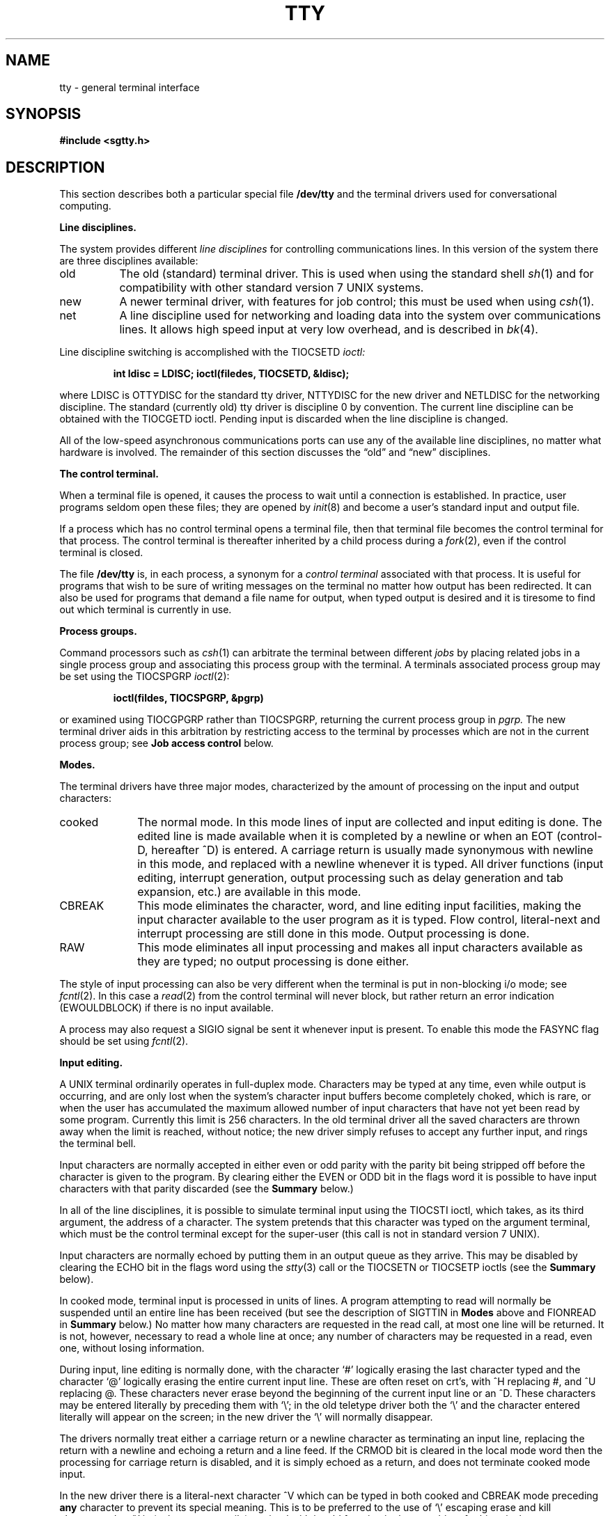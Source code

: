 .\" Copyright (c) 1980 Regents of the University of California.
.\" All rights reserved.  The Berkeley software License Agreement
.\" specifies the terms and conditions for redistribution.
.\"
.\"	@(#)tty.4	6.1 (Berkeley) 5/15/85
.\"
.TH TTY 4 ""
.UC 4
.SH NAME
tty \- general terminal interface
.SH SYNOPSIS
.B #include <sgtty.h>
.SH DESCRIPTION
This section describes
both a particular special file
.B /dev/tty
and the terminal drivers used for conversational computing.
.LP
.B Line disciplines.
.PP
The system provides different
.I "line disciplines"
for controlling communications lines.
In this version of the system there are three disciplines available:
.IP "old" 8
The old (standard) terminal driver.  This is used when using the
standard shell
.IR sh (1)
and for compatibility with other standard version 7 UNIX systems.
.IP "new"
A newer terminal driver, with features for job control; this must
be used when using
.IR csh (1).
.IP "net"
A line discipline used for networking and loading data into
the system over communications lines.  It allows high speed input
at very low overhead, and is described in
.IR bk (4).
.LP
Line discipline switching is accomplished with the TIOCSETD 
.I ioctl:
.IP
.B "int ldisc = LDISC; ioctl(filedes, TIOCSETD, &ldisc);"
.LP
where LDISC is OTTYDISC for the standard tty driver, NTTYDISC for the new
driver and NETLDISC for the networking discipline.
The standard (currently old) tty driver is discipline 0 by convention.
The current line discipline can be obtained with the TIOCGETD ioctl.
Pending input is discarded when the line discipline is changed.
.PP
All of the low-speed asynchronous
communications ports can use any
of the available line disciplines, no matter what
hardware is involved.
The remainder of this section discusses the
\*(lqold\*(rq and \*(lqnew\*(rq disciplines.
.LP
.B "The control terminal."
.LP
When a terminal file is opened, it causes the process to wait until a
connection is established.  In practice, user programs seldom open
these files; they are opened by
.IR init (8)
and become a user's standard input and output file.
.PP
If a process which has no control terminal opens a terminal file, then
that terminal file becomes the control terminal for that process.
The control terminal is thereafter inherited by a child process during a
.IR fork (2),
even if the control terminal is closed.
.LP
The file
.B /dev/tty
is, in each process, a synonym for a
.I "control terminal"
associated with that process.  It is useful for programs that wish to
be sure of writing messages on the terminal
no matter how output has been redirected.
It can also be used for programs that demand a file name
for output, when typed output is desired
and it is tiresome to find out which terminal
is currently in use.
.LP
.B "Process groups."
.LP
Command processors such as
.IR csh (1)
can arbitrate the terminal between different
.I jobs
by placing related jobs in a single process group and associating this
process group with the terminal.  A terminals associated process group
may be set using the TIOCSPGRP
.IR ioctl (2):
.IP
\fBioctl(fildes, TIOCSPGRP, &pgrp)\fR
.LP
or examined using TIOCGPGRP rather than TIOCSPGRP, returning the current
process group in
.I pgrp.
The new terminal driver aids in this arbitration by restricting access
to the terminal by processes which are not in the current process group;
see
.B "Job access control"
below.
.LP
.B "Modes."
.PP
The terminal drivers have three major modes, characterized by the
amount of processing on the input and output characters:
.IP cooked 10
The normal mode.  In this mode lines of input are collected and input editing
is done.  The edited line is made available when it is completed by
a newline
or when an EOT (control-D, hereafter ^D)
is entered.
A carriage return is usually made synonymous with newline in this mode,
and replaced with a newline whenever it is typed.
All driver functions
(input editing, interrupt generation,
output processing such as delay generation and tab expansion, etc.)
are available in this mode.
.IP CBREAK 10
This mode eliminates the character, word, and line editing input facilities,
making the input character available to the user program as it is typed.
Flow control, literal-next and interrupt processing are still done in this mode.
Output processing is done.
.IP RAW 10
This mode eliminates all input processing and makes all input characters
available as they are typed; no output processing is done either.
.PP
The style of input processing can also be very different when
the terminal is put in non-blocking i/o mode; see
.IR fcntl (2).
In this case a
.IR read (2)
from the control terminal will never block, but rather
return an error indication (EWOULDBLOCK) if there is no
input available.
.PP
A process may also request a SIGIO signal be sent it whenever input
is present.  To enable this mode the FASYNC flag should be set using
.IR fcntl (2).
.LP
.B "Input editing."
.LP
A UNIX terminal ordinarily operates in full-duplex mode.
Characters may be typed at any time,
even while output is occurring, and are only lost when the
system's character input buffers become completely
choked, which is rare,
or when the user has accumulated the maximum allowed number of
input characters that have not yet been read by some program.
Currently this limit is 256 characters.
In the old terminal driver all the saved characters are thrown away
when the limit is reached, without notice; the new driver simply refuses
to accept any further input, and rings the terminal bell.
.PP
Input characters are normally accepted in either even or odd parity
with the parity bit being stripped off before the character is given to
the program.  By clearing either the EVEN or ODD bit in the flags word
it is possible to have input characters with that parity discarded (see the
\fBSummary\fR below.)
.PP
In all of the line disciplines, it is possible to simulate terminal
input using the TIOCSTI ioctl, which takes, as its third argument,
the address of a character.  The system pretends that this character
was typed on the argument terminal, which must be the control terminal except
for the super-user (this call is not in standard version 7 UNIX).
.PP
Input characters are normally echoed by putting them in an output queue
as they arrive.  This may be disabled by clearing the ECHO bit in the
flags word using the
.IR stty (3)
call or the TIOCSETN or TIOCSETP ioctls
(see the \fBSummary\fR below).
.PP
In cooked mode, terminal input is processed in units of lines.
A program attempting
to read will normally be suspended until an entire line has been
received
(but see the description of SIGTTIN in \fBModes\fR above and FIONREAD in
\fBSummary\fR below.)
No matter how many characters are requested
in the read call, at most one line will be returned.
It is not, however, necessary to read a whole line at
once; any number of characters may be
requested in a read, even one, without losing information.
.PP
During input, line editing is normally done, with the character `#'
logically erasing the last character typed and the character `@'
logically erasing the entire current input line.
These are often reset on crt's,
with ^H replacing #,
and ^U replacing @.
These characters
never erase beyond the beginning of the current input line or an ^D.
These characters may be entered literally by
preceding them with `\e\|'; in the old teletype driver both the `\e\|' and
the character entered literally will appear on the screen; in the new
driver the `\e\|' will normally disappear.
.PP
The drivers normally treat either a carriage return or a newline character
as terminating an input line, replacing the return with a newline and echoing
a return and a line feed.
If the CRMOD bit is cleared in the local mode word then the processing
for carriage return is disabled, and it is simply echoed as a return,
and does not terminate cooked mode input.
.PP
In the new driver there is a literal-next character ^V which can be typed
in both cooked and CBREAK mode preceding
.B any
character to prevent its special meaning.  This is to be preferred to the
use of `\e\|' escaping erase and kill characters, but `\e\|' is (at least
temporarily) retained with its old function in the new driver for historical
reasons.
.PP
The new terminal driver also provides two other editing characters in
normal mode.  The word-erase character, normally ^W, erases the preceding
word, but not any spaces before it.  For the purposes of ^W, a word
is defined as a sequence of non-blank characters, with tabs counted as
blanks.
Finally, the reprint character, normally ^R, retypes the pending input beginning
on a new line.  Retyping occurs automatically in cooked mode if characters
which would normally be erased from the screen are fouled by program output.
.LP
.B "Input echoing and redisplay"
.LP
In the old terminal driver, nothing special occurs when an erase character
is typed; the erase character is simply echoed.  When a kill character
is typed it is echoed followed by a new-line (even if the character is
not killing the line, because it was preceded by a `\e\|'!.)
.PP
The new terminal driver has several modes for handling the echoing of
terminal input, controlled by bits in a local mode word.
.LP
.I "Hardcopy terminals."
When a hardcopy terminal is in use, the LPRTERA bit is normally set in
the local mode word.  Characters which are logically erased are
then printed out backwards preceded by `\e\|' and followed by `/' in this mode.
.LP
.I "Crt terminals."
When a crt terminal is in use, the LCRTBS bit is normally set in the local
mode word.  The terminal driver then echoes the proper number of erase
characters when input is erased; in the normal case where the erase
character is a ^H this causes the cursor of the terminal to back up
to where it was before the logically erased character was typed.
If the input has become fouled due to interspersed asynchronous output,
the input is automatically retyped.
.LP
.I "Erasing characters from a crt."
When a crt terminal is in use, the LCRTERA bit may be set to cause
input to be erased from the screen with a \*(lqbackspace-space-backspace\*(rq
sequence when character or word deleting sequences are used.
A LCRTKIL bit may be set as well, causing the input to
be erased in this manner on line kill sequences as well.
.LP
.I "Echoing of control characters."
If the LCTLECH bit is set in the local state word, then non-printing (control)
characters are normally echoed as ^X (for some X)
rather than being echoed unmodified; delete is echoed as ^?.
.LP
The normal modes for using the new terminal driver on crt terminals
are speed dependent.
At speeds less than 1200 baud, the LCRTERA and LCRTKILL processing
is painfully slow, so 
.IR stty (1)
normally just sets LCRTBS and LCTLECH; at
speeds of 1200 baud or greater all of these bits are normally set.
.IR Stty (1)
summarizes these option settings and the use of the new terminal
driver as
\*(lqnewcrt.\*(rq
.LP
.B "Output processing."
.PP
When one or more
characters are written, they are actually transmitted
to the terminal as soon as previously-written characters
have finished typing.
(As noted above, input characters are normally 
echoed by putting them in the output queue
as they arrive.)
When a process produces characters more rapidly than they can be typed,
it will be suspended when its output queue exceeds some limit.
When the queue has drained down to some threshold
the program is resumed.
Even parity is normally generated on output.
The EOT character is not transmitted in cooked mode to prevent terminals
that respond to it from hanging up; programs using raw or cbreak mode
should be careful.
.PP
The terminal drivers provide necessary processing for cooked and CBREAK mode
output including delay generation for certain special characters and parity
generation.   Delays are available after backspaces ^H, form feeds ^L,
carriage returns ^M, tabs ^I and newlines ^J.  The driver will also optionally
expand tabs into spaces, where the tab stops are assumed to be set every
eight columns.  These functions are controlled by bits in the tty flags word;
see \fBSummary\fR below.
.PP
The terminal drivers provide for mapping between upper and lower case
on terminals lacking lower case, and for other special processing on
deficient terminals.
.PP
Finally, in the new terminal driver, there is a output flush character,
normally ^O, which sets the LFLUSHO bit in the local mode word, causing
subsequent output to be flushed until it is cleared by a program or more
input is typed.  This character has effect in both cooked and CBREAK modes
and causes pending input to be retyped if there is any pending input.
An ioctl to flush the characters in the input and output queues TIOCFLUSH,
is also available.
.LP
.B "Upper case terminals and Hazeltines"
.PP
If the LCASE bit is set in the tty flags, then
all upper-case letters are mapped into
the corresponding lower-case letter.
The upper-case letter may be generated by preceding
it by `\\'.
If the new terminal driver is being used,
then upper case letters
are preceded by a `\e\|' when output.
In addition, the following escape sequences can be generated
on output and accepted on input:
.PP
.nf
for	\`	|	~	{	}
use	\e\|\'	\e\|!	\e\|^	\e\|(	\e\|)
.fi
.PP
To deal with Hazeltine terminals, which do not understand that ~ has
been made into an ASCII character, the LTILDE bit may be set in the local
mode word when using the new terminal driver; in this case the character
~ will be replaced with the character \` on output.
.LP
.B "Flow control."
.PP
There are two characters (the stop character, normally ^S, and the
start character, normally ^Q) which cause output to be suspended and
resumed respectively.  Extra stop characters typed when output
is already stopped have no effect, unless the start and stop characters
are made the same, in which case output resumes.
.PP
A bit in the flags word may be set to put the terminal into TANDEM mode.
In this mode the system produces a stop character (default ^S) when
the input queue is in danger of overflowing, and a start character (default
^Q) when the input has drained sufficiently.  This mode is useful
when the terminal is actually another machine that obeys the
conventions.
.LP
.B "Line control and breaks."
.LP
There are several
.I ioctl
calls available to control the state of the terminal line.
The TIOCSBRK ioctl will set the break bit in the hardware interface
causing a break condition to exist; this can be cleared (usually after a delay
with
.IR sleep (3))
by TIOCCBRK.
Break conditions in the input are reflected as a null character in RAW mode
or as the interrupt character in cooked or CBREAK mode.
The TIOCCDTR ioctl will clear the data terminal ready condition; it can
be set again by TIOCSDTR.
.PP
When the carrier signal from the dataset drops (usually
because the user has hung up his terminal) a
SIGHUP hangup signal is sent to the processes in the distinguished
process group of the terminal; this usually causes them to terminate
(the SIGHUP can be suppressed by setting the LNOHANG bit in the local
state word of the driver.)
Access to the terminal by other processes is then normally revoked,
so any further reads will fail, and programs that read a terminal and test for
end-of-file on their input will terminate appropriately.
.PP
When using an ACU
it is possible to ask that the phone line be hung up on the last close
with the TIOCHPCL ioctl; this is normally done on the outgoing line.
.LP
.B "Interrupt characters."
.PP
There are several characters that generate interrupts in cooked and CBREAK
mode; all are sent the processes in the control group of the terminal,
as if a TIOCGPGRP ioctl were done to get the process group and then a
.IR killpg (2)
system call were done,
except that these characters also flush pending input and output when
typed at a terminal
(\fI\z'a\`'la\fR TIOCFLUSH).
The characters shown here are the defaults; the field names in the structures
(given below)
are also shown.
The characters may be changed,
although this is not often done.
.IP ^?
\fBt_intrc\fR (Delete) generates a SIGINT signal.
This is the normal way to stop a process which is no longer interesting,
or to regain control in an interactive program.
.IP ^\e
\fBt_quitc\fR (FS) generates a SIGQUIT signal.
This is used to cause a program to terminate and produce a core image,
if possible,
in the file
.B core
in the current directory.
.IP ^Z
\fBt_suspc\fR (EM) generates a SIGTSTP signal, which is used to suspend
the current process group.
.IP ^Y
\fBt_dsuspc\fR (SUB) generates a SIGTSTP signal as ^Z does, but the
signal is sent when a program attempts to read the ^Y, rather than when
it is typed.
.LP
.B "Job access control."
.PP
When using the new terminal driver,
if a process which is not in the distinguished process group of its
control terminal attempts to read from that terminal its process group is
sent a SIGTTIN signal.  This signal normally causes the members of
that process group to stop. 
If, however, the process is ignoring SIGTTIN, has SIGTTIN blocked,
is an
.IR "orphan process" ,
or is in the middle of process creation using
.IR vfork (2)),
it is instead returned an end-of-file.  (An
.I "orphan process"
is a process whose
parent has exited and has been inherited by the
.IR init (8)
process.)
Under older UNIX systems
these processes would typically have had their input files reset to
.B /dev/null,
so this is a compatible change.
.PP
When using the new terminal driver with the LTOSTOP bit set in the local
modes, a process is prohibited from writing on its control terminal if it is
not in the distinguished process group for that terminal.
Processes which are holding or ignoring SIGTTOU signals, which are 
orphans, or which are in the middle of a
.IR vfork (2)
are excepted and allowed to produce output.
.LP
.B "Summary of modes."
.LP
Unfortunately, due to the evolution of the terminal driver,
there are 4 different structures which contain various portions of the
driver data.  The first of these (\fBsgttyb\fR)
contains that part of the information
largely common between version 6 and version 7 UNIX systems.
The second contains additional control characters added in version 7.
The third is a word of local state peculiar to the new terminal driver,
and the fourth is another structure of special characters added for the
new driver.  In the future a single structure may be made available
to programs which need to access all this information; most programs
need not concern themselves with all this state.
.de Ul
.ie t \\$1\l'|0\(ul'
.el \fI\\$1\fP
..
.LP
.Ul "Basic modes: sgtty."
.PP
The basic
.IR ioctl s
use the structure
defined in
.IR <sgtty.h> :
.PP
.ta .5i 1i
.nf
.ft 3
struct sgttyb {
	char	sg_ispeed;
	char	sg_ospeed;
	char	sg_erase;
	char	sg_kill;
	short	sg_flags;
};
.ft R
.fi
.PP
The
.I sg_ispeed 
and 
.I sg_ospeed
fields describe the input and output speeds of the
device according to the following table,
which corresponds to the DEC DH-11 interface.
If other hardware is used,
impossible speed changes are ignored.
Symbolic values in the table are as defined in
.IR <sgtty.h> .
.PP
.nf
.ta \w'B9600   'u +5n
B0	0	(hang up dataphone)
B50	1	50 baud
B75	2	75 baud
B110	3	110 baud
B134	4	134.5 baud
B150	5	150 baud
B200	6	200 baud
B300	7	300 baud
B600	8	600 baud
B1200	9	1200 baud
B1800	10	1800 baud
B2400	11	2400 baud
B4800	12	4800 baud
B9600	13	9600 baud
EXTA	14	External A
EXTB	15	External B
.fi
.DT
.PP
In the current configuration,
only 110, 150, 300 and 1200 baud are really supported on dial-up lines.
Code conversion and line control required for
IBM 2741's (134.5 baud)
must be implemented by the user's
program.
The half-duplex line discipline
required for the 202 dataset (1200 baud)
is not supplied; full-duplex 212 datasets work fine.
.PP
The
.I sg_erase
and
.I sg_kill
fields of the argument structure
specify the erase and kill characters respectively.
(Defaults are # and @.)
.PP
The
.I sg_flags
field of the argument structure
contains several bits that determine the
system's treatment of the terminal:
.PP
.ta \w'ALLDELAY 'u +\w'0100000 'u
.nf
ALLDELAY	0177400	Delay algorithm selection
BSDELAY	0100000	Select backspace delays (not implemented):
BS0	0
BS1	0100000
VTDELAY	0040000	Select form-feed and vertical-tab delays:
FF0	0
FF1	0100000
CRDELAY	0030000	Select carriage-return delays:
CR0	0
CR1	0010000
CR2	0020000
CR3	0030000
TBDELAY	0006000	Select tab delays:
TAB0	0
TAB1	0001000
TAB2	0004000
XTABS	0006000
NLDELAY	0001400	Select new-line delays:
NL0	0
NL1	0000400
NL2	0001000
NL3	0001400
EVENP	0000200	Even parity allowed on input (most terminals)
ODDP	0000100	Odd parity allowed on input
RAW	0000040	Raw mode: wake up on all characters, 8-bit interface
CRMOD	0000020	Map CR into LF; echo LF or CR as CR-LF
ECHO	0000010	Echo (full duplex)
LCASE	0000004	Map upper case to lower on input
CBREAK	0000002	Return each character as soon as typed
TANDEM	0000001	Automatic flow control
.DT
.fi
.PP
The delay bits specify how long
transmission stops to allow for mechanical or other movement
when certain characters are sent to the terminal.
In all cases a value of 0 indicates no delay.
.PP
Backspace delays are currently ignored but might
be used for Terminet 300's.
.PP
If a form-feed/vertical tab delay is specified,
it lasts for about 2 seconds.
.PP
Carriage-return delay type 1 lasts about .08 seconds
and is suitable for the Terminet 300.
Delay type 2 lasts about .16 seconds and is suitable
for the VT05 and the TI 700.
Delay type 3 is suitable for the concept-100 and pads lines
to be at least 9 characters at 9600 baud.
.PP
New-line delay type 1 is dependent on the current column
and is tuned for Teletype model 37's.
Type 2 is useful for the VT05 and is about .10 seconds.
Type 3 is unimplemented and is 0.
.PP
Tab delay type 1 is dependent on the amount of movement
and is tuned to the Teletype model
37.
Type 3, called XTABS,
is not a delay at all but causes tabs to be replaced
by the appropriate number of spaces on output.
.PP
Input characters with the wrong parity, as determined by bits 200 and
100, are ignored in cooked and CBREAK mode.
.PP
RAW
disables all processing save output flushing with LFLUSHO;
full 8 bits of input are given as soon as
it is available; all 8 bits are passed on output.
A break condition in the input is reported as a null character.
If the input queue overflows in raw mode it is discarded; this applies
to both new and old drivers.
.PP
CRMOD causes input carriage returns to be turned into
new-lines;
input of either CR or LF causes LF-CR both to
be echoed
(for terminals with a new-line function).
.PP
CBREAK is a sort of half-cooked (rare?) mode.
Programs can read each character as soon as typed, instead
of waiting for a full line;
all processing is done except the input editing:
character and word erase and line kill, input reprint,
and the special treatment of \e or EOT are disabled.
.PP
TANDEM mode causes the system to produce
a stop character (default ^S) whenever the input
queue is in danger of overflowing, and a start character
(default ^Q)
when the input queue has drained sufficiently.
It is useful for flow control when the `terminal'
is really another computer which understands the conventions.
.LP
.Ul "Basic ioctls"
.PP
In addition to the TIOCSETD and TIOCGETD disciplines discussed
in \fBLine disciplines\fR above,
a large number of other
.IR ioctl (2)
calls apply to terminals, and have the general form:
.PP
.B #include <sgtty.h>
.PP
.B ioctl(fildes, code, arg)
.br
.B struct sgttyb *arg;
.PP
The applicable codes are:
.IP TIOCGETP 15
Fetch the basic parameters associated with the terminal, and store
in the pointed-to \fIsgttyb\fR structure.
.IP TIOCSETP
Set the parameters according to the pointed-to \fIsgttyb\fR structure.
The interface delays until output is quiescent,
then throws away any unread characters,
before changing the modes.
.IP TIOCSETN
Set the parameters like TIOCSETP but do not delay or flush input.
Input is not preserved, however, when changing to or from RAW.
.PP
With the following codes the
.I arg
is ignored.
.IP TIOCEXCL 15
Set \*(lqexclusive-use\*(rq mode:
no further opens are permitted until the file has been closed.
.IP TIOCNXCL
Turn off \*(lqexclusive-use\*(rq mode.
.IP TIOCHPCL
When the file is closed for the last time,
hang up the terminal.
This is useful when the line is associated
with an ACU used to place outgoing calls.
.IP TIOCFLUSH
All characters waiting in input or output queues are flushed.
.LP
The remaining calls are not available in vanilla version 7 UNIX.
In cases where arguments are required, they are described; \fIarg\fR
should otherwise be given as 0.
.IP TIOCSTI 15
the argument is the address of a character which the system
pretends was typed on the terminal.
.IP TIOCSBRK 15
the break bit is set in the terminal.
.IP TIOCCBRK
the break bit is cleared.
.IP TIOCSDTR 
data terminal ready is set.
.IP TIOCCDTR
data terminal ready is cleared.
.IP TIOCGPGRP
arg is the address of a word into which is placed the process group
number of the control terminal.
.IP TIOCSPGRP
arg is a word (typically a process id) which becomes the process
group for the control terminal.
.IP FIONREAD
returns in the long integer whose address is arg the number
of immediately readable characters from the argument unit.
This works for files, pipes, and terminals, but not (yet)
for multiplexed channels.
.LP
.Ul Tchars
.PP
The second structure associated with each terminal specifies
characters that are special in both the old and new terminal interfaces:
The following structure is defined in
.IR <sys/ioctl.h> ,
which is automatically included in
.IR <sgtty.h> :
.PP
.nf
.ft 3
.ta .5i 1i 2i 
struct tchars {
	char	t_intrc;	/* interrupt */
	char	t_quitc;	/* quit */
	char	t_startc;	/* start output */
	char	t_stopc;	/* stop output */
	char	t_eofc;		/* end-of-file */
	char	t_brkc;		/* input delimiter (like nl) */
};
.DT
.fi
.ft R
.PP
The default values for these characters are
^?, ^\e\|, ^Q, ^S, ^D, and \-1.
A character value of \-1
eliminates the effect of that character.
The
.I t_brkc
character, by default \-1,
acts like a new-line in that it terminates a `line,'
is echoed, and is passed to the program.
The `stop' and `start' characters may be the same,
to produce a toggle effect.
It is probably counterproductive to make
other special characters (including erase and kill)
identical.
The applicable ioctl calls are:
.IP TIOCGETC 12
Get the special characters and put them in the specified structure.
.IP TIOCSETC 12
Set the special characters to those given in the structure.
.LP
.Ul "Local mode"
.PP
The third structure associated with each terminal is a local mode word;
except for the LNOHANG bit, this word is interpreted only when the new
driver is in use.
The bits of the local mode word are:
.sp
.nf
LCRTBS	000001	Backspace on erase rather than echoing erase
LPRTERA	000002	Printing terminal erase mode
LCRTERA	000004	Erase character echoes as backspace-space-backspace
LTILDE	000010	Convert ~ to \` on output (for Hazeltine terminals)
LMDMBUF	000020	Stop/start output when carrier drops
LLITOUT	000040	Suppress output translations
LTOSTOP	000100	Send SIGTTOU for background output
LFLUSHO	000200	Output is being flushed
LNOHANG	000400	Don't send hangup when carrier drops
LETXACK	001000	Diablo style buffer hacking (unimplemented)
LCRTKIL	002000	BS-space-BS erase entire line on line kill
LINTRUP	004000	Generate interrupt SIGTINT when input ready to read
LCTLECH	010000	Echo input control chars as ^X, delete as ^?
LPENDIN	020000	Retype pending input at next read or input character
LDECCTQ	040000	Only ^Q restarts output after ^S, like DEC systems
.fi
.sp
The applicable
.I ioctl
functions are:
.IP TIOCLBIS 15
arg is the address of a 
mask which is the bits to be set in the local mode word.
.IP TIOCLBIC
arg is the address of a mask of bits to be cleared in the local mode word.
.IP TIOCLSET
arg is the address of a mask to be placed in the local mode word.
.IP TIOCLGET
arg is the address of a word into which the current mask is placed.
.LP
.Ul "Local special chars"
.PP
The
final structure associated with each terminal is the
.I ltchars
structure which defines interrupt characters
for the new terminal driver.
Its structure is:
.nf
.sp
.ta .5i 1i 2i
.ft B
struct ltchars {
	char	t_suspc;	/* stop process signal */
	char	t_dsuspc;	/* delayed stop process signal */
	char	t_rprntc;	/* reprint line */
	char	t_flushc;	/* flush output (toggles) */
	char	t_werasc;	/* word erase */
	char	t_lnextc;	/* literal next character */
};
.ft R
.fi
.sp
The default values for these characters are ^Z, ^Y, ^R, ^O, ^W, and ^V.
A value of \-1 disables the character.
.PP
The applicable \fIioctl\fR functions are:
.IP TIOCSLTC 12
args is the address of a 
.I ltchars
structure which defines the new local special characters.
.IP TIOCGLTC 12
args is the address of a
.I ltchars
structure into which is placed the current set of local special characters.
.SH FILES
/dev/tty
.br
/dev/tty*
.br
/dev/console
.SH SEE ALSO
csh(1),
stty(1),
ioctl(2),
sigvec(2),
stty(3C),
getty(8),
init(8)
.SH BUGS
Half-duplex terminals are not supported.
